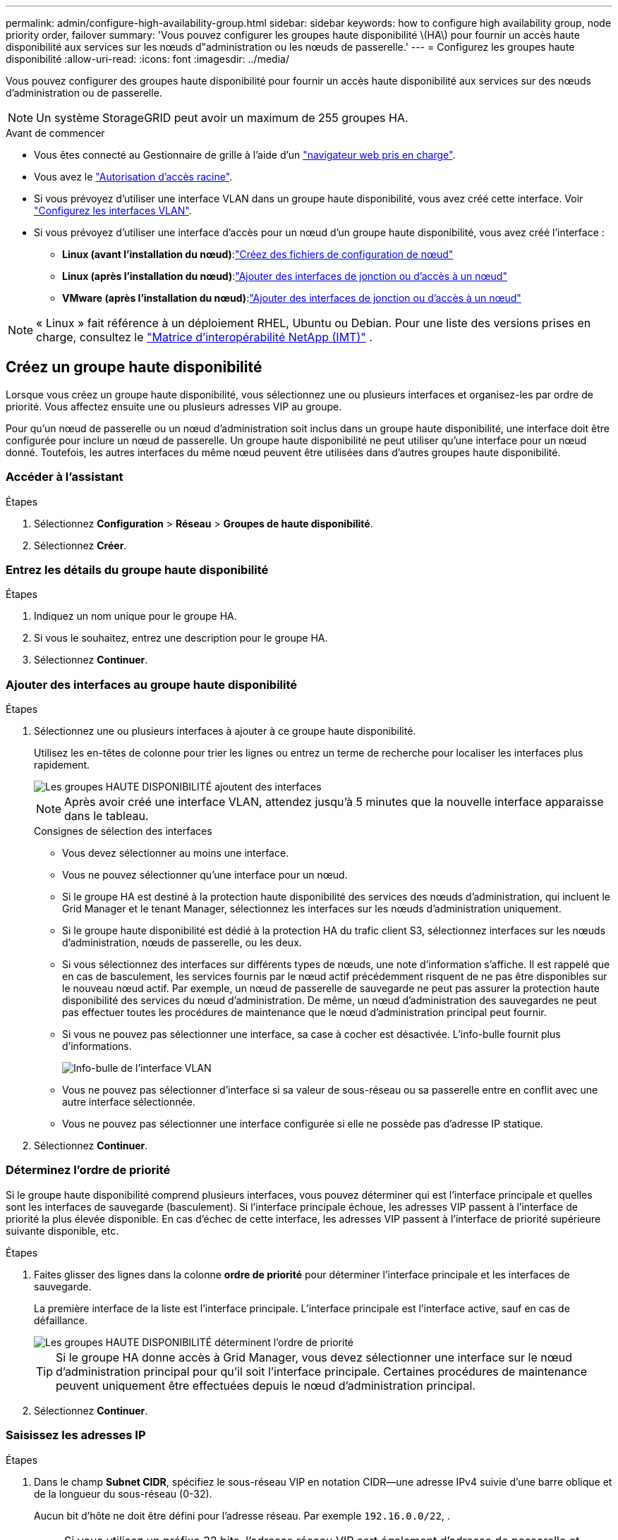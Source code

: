 ---
permalink: admin/configure-high-availability-group.html 
sidebar: sidebar 
keywords: how to configure high availability group, node priority order, failover 
summary: 'Vous pouvez configurer les groupes haute disponibilité \(HA\) pour fournir un accès haute disponibilité aux services sur les nœuds d"administration ou les nœuds de passerelle.' 
---
= Configurez les groupes haute disponibilité
:allow-uri-read: 
:icons: font
:imagesdir: ../media/


[role="lead"]
Vous pouvez configurer des groupes haute disponibilité pour fournir un accès haute disponibilité aux services sur des nœuds d'administration ou de passerelle.


NOTE: Un système StorageGRID peut avoir un maximum de 255 groupes HA.

.Avant de commencer
* Vous êtes connecté au Gestionnaire de grille à l'aide d'un link:../admin/web-browser-requirements.html["navigateur web pris en charge"].
* Vous avez le link:admin-group-permissions.html["Autorisation d'accès racine"].
* Si vous prévoyez d'utiliser une interface VLAN dans un groupe haute disponibilité, vous avez créé cette interface. Voir link:../admin/configure-vlan-interfaces.html["Configurez les interfaces VLAN"].
* Si vous prévoyez d'utiliser une interface d'accès pour un nœud d'un groupe haute disponibilité, vous avez créé l'interface :
+
** *Linux (avant l'installation du nœud)*:link:../swnodes/creating-node-configuration-files.html["Créez des fichiers de configuration de nœud"]
** *Linux (après l'installation du nœud)*:link:../maintain/linux-adding-trunk-or-access-interfaces-to-node.html["Ajouter des interfaces de jonction ou d'accès à un nœud"]
** *VMware (après l'installation du nœud)*:link:../maintain/vmware-adding-trunk-or-access-interfaces-to-node.html["Ajouter des interfaces de jonction ou d'accès à un nœud"]





NOTE: « Linux » fait référence à un déploiement RHEL, Ubuntu ou Debian.  Pour une liste des versions prises en charge, consultez le https://imt.netapp.com/matrix/#welcome["Matrice d'interopérabilité NetApp (IMT)"^] .



== Créez un groupe haute disponibilité

Lorsque vous créez un groupe haute disponibilité, vous sélectionnez une ou plusieurs interfaces et organisez-les par ordre de priorité. Vous affectez ensuite une ou plusieurs adresses VIP au groupe.

Pour qu'un nœud de passerelle ou un nœud d'administration soit inclus dans un groupe haute disponibilité, une interface doit être configurée pour inclure un nœud de passerelle. Un groupe haute disponibilité ne peut utiliser qu'une interface pour un nœud donné. Toutefois, les autres interfaces du même nœud peuvent être utilisées dans d'autres groupes haute disponibilité.



=== Accéder à l'assistant

.Étapes
. Sélectionnez *Configuration* > *Réseau* > *Groupes de haute disponibilité*.
. Sélectionnez *Créer*.




=== Entrez les détails du groupe haute disponibilité

.Étapes
. Indiquez un nom unique pour le groupe HA.
. Si vous le souhaitez, entrez une description pour le groupe HA.
. Sélectionnez *Continuer*.




=== Ajouter des interfaces au groupe haute disponibilité

.Étapes
. Sélectionnez une ou plusieurs interfaces à ajouter à ce groupe haute disponibilité.
+
Utilisez les en-têtes de colonne pour trier les lignes ou entrez un terme de recherche pour localiser les interfaces plus rapidement.

+
image::../media/ha_group_add_interfaces.png[Les groupes HAUTE DISPONIBILITÉ ajoutent des interfaces]

+

NOTE: Après avoir créé une interface VLAN, attendez jusqu'à 5 minutes que la nouvelle interface apparaisse dans le tableau.

+
.Consignes de sélection des interfaces
** Vous devez sélectionner au moins une interface.
** Vous ne pouvez sélectionner qu'une interface pour un nœud.
** Si le groupe HA est destiné à la protection haute disponibilité des services des nœuds d'administration, qui incluent le Grid Manager et le tenant Manager, sélectionnez les interfaces sur les nœuds d'administration uniquement.
** Si le groupe haute disponibilité est dédié à la protection HA du trafic client S3, sélectionnez interfaces sur les nœuds d'administration, nœuds de passerelle, ou les deux.
** Si vous sélectionnez des interfaces sur différents types de nœuds, une note d'information s'affiche. Il est rappelé que en cas de basculement, les services fournis par le nœud actif précédemment risquent de ne pas être disponibles sur le nouveau nœud actif. Par exemple, un nœud de passerelle de sauvegarde ne peut pas assurer la protection haute disponibilité des services du nœud d'administration. De même, un nœud d'administration des sauvegardes ne peut pas effectuer toutes les procédures de maintenance que le nœud d'administration principal peut fournir.
** Si vous ne pouvez pas sélectionner une interface, sa case à cocher est désactivée. L'info-bulle fournit plus d'informations.
+
image::../media/vlan_parent_interface_tooltip.png[Info-bulle de l'interface VLAN]

** Vous ne pouvez pas sélectionner d'interface si sa valeur de sous-réseau ou sa passerelle entre en conflit avec une autre interface sélectionnée.
** Vous ne pouvez pas sélectionner une interface configurée si elle ne possède pas d'adresse IP statique.


. Sélectionnez *Continuer*.




=== Déterminez l'ordre de priorité

Si le groupe haute disponibilité comprend plusieurs interfaces, vous pouvez déterminer qui est l'interface principale et quelles sont les interfaces de sauvegarde (basculement). Si l'interface principale échoue, les adresses VIP passent à l'interface de priorité la plus élevée disponible. En cas d'échec de cette interface, les adresses VIP passent à l'interface de priorité supérieure suivante disponible, etc.

.Étapes
. Faites glisser des lignes dans la colonne *ordre de priorité* pour déterminer l'interface principale et les interfaces de sauvegarde.
+
La première interface de la liste est l'interface principale. L'interface principale est l'interface active, sauf en cas de défaillance.

+
image::../media/ha_group_determine_failover.png[Les groupes HAUTE DISPONIBILITÉ déterminent l'ordre de priorité]

+

TIP: Si le groupe HA donne accès à Grid Manager, vous devez sélectionner une interface sur le nœud d'administration principal pour qu'il soit l'interface principale. Certaines procédures de maintenance peuvent uniquement être effectuées depuis le nœud d'administration principal.

. Sélectionnez *Continuer*.




=== Saisissez les adresses IP

.Étapes
. Dans le champ *Subnet CIDR*, spécifiez le sous-réseau VIP en notation CIDR--une adresse IPv4 suivie d'une barre oblique et de la longueur du sous-réseau (0-32).
+
Aucun bit d'hôte ne doit être défini pour l'adresse réseau. Par exemple `192.16.0.0/22`, .

+

NOTE: Si vous utilisez un préfixe 32 bits, l'adresse réseau VIP sert également d'adresse de passerelle et d'adresse VIP.

+
image::../media/ha_group_select_virtual_ips.png[Les groupes HAUTE DISPONIBILITÉ entrent des VIP]

. Si vous le souhaitez, si des clients d'administration ou de locataire S3 accèdent à ces adresses VIP à partir d'un sous-réseau différent, entrez l'adresse IP *Gateway*. L'adresse de la passerelle doit se trouver dans le sous-réseau VIP.
+
Les utilisateurs client et admin utiliseront cette passerelle pour accéder aux adresses IP virtuelles.

. Entrez au moins une et dix adresses VIP pour l'interface active du groupe HA. Toutes les adresses VIP doivent se trouver dans le sous-réseau VIP et toutes seront actives en même temps sur l'interface active.
+
Vous devez fournir au moins une adresse IPv4. Vous pouvez éventuellement spécifier des adresses IPv4 et IPv6 supplémentaires.

. Sélectionnez *Créer groupe HA* et *Terminer*.
+
Le groupe haute disponibilité est créé et vous pouvez maintenant utiliser les adresses IP virtuelles configurées.





=== Étapes suivantes

Si vous utilisez ce groupe haute disponibilité pour équilibrer la charge, créez un terminal d'équilibreur de charge afin de déterminer le port et le protocole réseau, et de connecter tous les certificats requis. Voir link:configuring-load-balancer-endpoints.html["Configurer les terminaux de l'équilibreur de charge"].



== Modifiez un groupe haute disponibilité

Vous pouvez modifier un groupe haute disponibilité (HA) pour modifier son nom et sa description, ajouter ou supprimer des interfaces, modifier l'ordre de priorité ou ajouter ou mettre à jour des adresses IP virtuelles.

Par exemple, vous devrez peut-être modifier un groupe haute disponibilité si vous souhaitez supprimer le nœud associé à une interface sélectionnée dans la procédure de mise hors service d'un site ou d'un nœud.

.Étapes
. Sélectionnez *Configuration* > *Réseau* > *Groupes de haute disponibilité*.
+
La page groupes haute disponibilité affiche tous les groupes haute disponibilité existants.

. Cochez la case du groupe haute disponibilité à modifier.
. Effectuez l'une des opérations suivantes, en fonction de ce que vous souhaitez mettre à jour :
+
** Sélectionnez *actions* > *Modifier l'adresse IP virtuelle* pour ajouter ou supprimer des adresses VIP.
** Sélectionnez *actions* > *Modifier le groupe HA* pour mettre à jour le nom ou la description du groupe, ajouter ou supprimer des interfaces, modifier l'ordre de priorité ou ajouter ou supprimer des adresses VIP.


. Si vous avez sélectionné *Modifier l'adresse IP virtuelle* :
+
.. Mettre à jour les adresses IP virtuelles du groupe haute disponibilité.
.. Sélectionnez *Enregistrer*.
.. Sélectionnez *Terminer*.


. Si vous avez sélectionné *Modifier le groupe HA* :
+
.. Vous pouvez également mettre à jour le nom ou la description du groupe.
.. Vous pouvez également cocher ou décocher les cases pour ajouter ou supprimer des interfaces.
+

NOTE: Si le groupe HA donne accès à Grid Manager, vous devez sélectionner une interface sur le nœud d'administration principal pour qu'il soit l'interface principale. Certaines procédures de maintenance peuvent uniquement être effectuées depuis le nœud d'administration principal

.. Vous pouvez également faire glisser des lignes pour modifier l'ordre de priorité de l'interface principale et des interfaces de sauvegarde de ce groupe haute disponibilité.
.. Si vous le souhaitez, mettez à jour les adresses IP virtuelles.
.. Sélectionnez *Enregistrer*, puis *Terminer*.






== Supprimer un groupe haute disponibilité

Vous pouvez supprimer un ou plusieurs groupes haute disponibilité (HA) à la fois.


TIP: Vous ne pouvez pas supprimer un groupe haute disponibilité s'il est lié à un terminal d'équilibrage de charge. Pour supprimer un groupe haute disponibilité, vous devez le supprimer de tous les terminaux d'équilibrage de charge qui l'utilisent.

Pour éviter toute interruption de service, mettez à jour toutes les applications client S3 affectées avant de supprimer un groupe haute disponibilité. Mettre à jour chaque client pour se connecter à l'aide d'une autre adresse IP, par exemple l'adresse IP virtuelle d'un autre groupe haute disponibilité ou l'adresse IP configurée pour une interface lors de l'installation.

.Étapes
. Sélectionnez *Configuration* > *Réseau* > *Groupes de haute disponibilité*.
. Consultez la colonne *Load Balancer Endpoints* pour chaque groupe HA que vous souhaitez supprimer. Si des terminaux d'équilibrage de charge sont répertoriés :
+
.. Accédez à *Configuration* > *Réseau* > *Points de terminaison de l'équilibreur de charge*.
.. Cochez la case du point final.
.. Sélectionnez *actions* > *Modifier le mode de liaison du point final*.
.. Mettez à jour le mode de liaison pour supprimer le groupe HA.
.. Sélectionnez *Enregistrer les modifications*.


. Si aucun point final de l'équilibreur de charge n'est répertorié, cochez la case de chaque groupe haute disponibilité à supprimer.
. Sélectionnez *actions* > *Supprimer groupe HA*.
. Vérifiez le message et sélectionnez *Supprimer le groupe HA* pour confirmer votre sélection.
+
Tous les groupes HA sélectionnés sont supprimés. Une bannière de réussite verte apparaît sur la page groupes de haute disponibilité.


